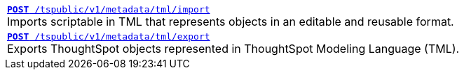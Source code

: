
[width="100%"]
[%noheader]
|====
|`xref:tml-api.adoc#import[**POST** /tspublic/v1/metadata/tml/import]` +
Imports scriptable in TML that represents objects in an editable and reusable format.

|`xref:tml-api.adoc#export[**POST** /tspublic/v1/metadata/tml/export]` +
Exports ThoughtSpot objects represented in ThoughtSpot Modeling Language (TML).
|====
